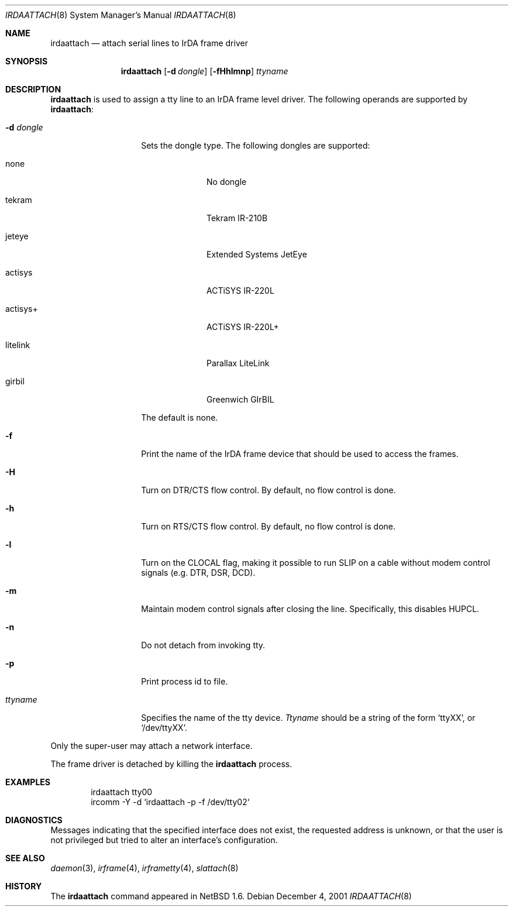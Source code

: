 .\"	irdaattach.8,v 1.6 2008/04/30 13:11:02 martin Exp
.\"
.\" Copyright (c) 2001 The NetBSD Foundation, Inc.
.\" All rights reserved.
.\"
.\" This code is derived from software contributed to The NetBSD Foundation
.\" by Lennart Augustsson.
.\"
.\" Redistribution and use in source and binary forms, with or without
.\" modification, are permitted provided that the following conditions
.\" are met:
.\" 1. Redistributions of source code must retain the above copyright
.\"    notice, this list of conditions and the following disclaimer.
.\" 2. Redistributions in binary form must reproduce the above copyright
.\"    notice, this list of conditions and the following disclaimer in the
.\"    documentation and/or other materials provided with the distribution.
.\"
.\" THIS SOFTWARE IS PROVIDED BY THE NETBSD FOUNDATION, INC. AND CONTRIBUTORS
.\" ``AS IS'' AND ANY EXPRESS OR IMPLIED WARRANTIES, INCLUDING, BUT NOT LIMITED
.\" TO, THE IMPLIED WARRANTIES OF MERCHANTABILITY AND FITNESS FOR A PARTICULAR
.\" PURPOSE ARE DISCLAIMED.  IN NO EVENT SHALL THE FOUNDATION OR CONTRIBUTORS
.\" BE LIABLE FOR ANY DIRECT, INDIRECT, INCIDENTAL, SPECIAL, EXEMPLARY, OR
.\" CONSEQUENTIAL DAMAGES (INCLUDING, BUT NOT LIMITED TO, PROCUREMENT OF
.\" SUBSTITUTE GOODS OR SERVICES; LOSS OF USE, DATA, OR PROFITS; OR BUSINESS
.\" INTERRUPTION) HOWEVER CAUSED AND ON ANY THEORY OF LIABILITY, WHETHER IN
.\" CONTRACT, STRICT LIABILITY, OR TORT (INCLUDING NEGLIGENCE OR OTHERWISE)
.\" ARISING IN ANY WAY OUT OF THE USE OF THIS SOFTWARE, EVEN IF ADVISED OF THE
.\" POSSIBILITY OF SUCH DAMAGE.
.\"
.Dd December 4, 2001
.Dt IRDAATTACH 8
.Os
.Sh NAME
.Nm irdaattach
.Nd attach serial lines to IrDA frame driver
.Sh SYNOPSIS
.Nm
.Op Fl d Ar dongle
.Op Fl fHhlmnp
.Ar ttyname
.Sh DESCRIPTION
.Nm
is used to assign a tty line to an IrDA frame level driver.
The following operands are supported by
.Nm :
.Bl -tag -width Ar
.It Fl d Ar dongle
Sets the dongle type.  The following dongles are supported:
.Bl -tag -width actisys+
.It none
No dongle
.It tekram
Tekram IR-210B
.It jeteye
Extended Systems JetEye
.It actisys
ACTiSYS IR-220L
.It actisys+
ACTiSYS IR-220L+
.It litelink
Parallax LiteLink
.It girbil
Greenwich GIrBIL
.El
.Pp
The default is
.Dv none .
.It Fl f
Print the name of the IrDA frame device that should be used to
access the frames.
.It Fl H
Turn on DTR/CTS flow control.  By default, no flow control is done.
.It Fl h
Turn on RTS/CTS flow control.  By default, no flow control is done.
.It Fl l
Turn on the CLOCAL flag, making it possible to run SLIP on a cable
without modem control signals (e.g. DTR, DSR, DCD).
.It Fl m
Maintain modem control signals after closing the line.  Specifically,
this disables HUPCL.
.It Fl n
Do not detach from invoking tty.
.It Fl p
Print process id to file.
.It Ar ttyname
Specifies the name of the tty device.
.Ar Ttyname
should be a string of the form
.Ql ttyXX ,
or
.Ql /dev/ttyXX .
.El
.Pp
Only the super-user may attach a network interface.
.Pp
The frame driver is detached by killing the
.Nm
process.
.Sh EXAMPLES
.Bd -literal -offset indent -compact
irdaattach tty00
ircomm \-Y \-d `irdaattach \-p \-f /dev/tty02`
.Ed
.Sh DIAGNOSTICS
Messages indicating that the specified interface does not exist, the
requested address is unknown, or that the user is not privileged but
tried to alter an interface's configuration.
.Sh SEE ALSO
.Xr daemon 3 ,
.Xr irframe 4 ,
.Xr irframetty 4 ,
.Xr slattach 8
.Sh HISTORY
The
.Nm
command appeared in
.Nx 1.6 .
